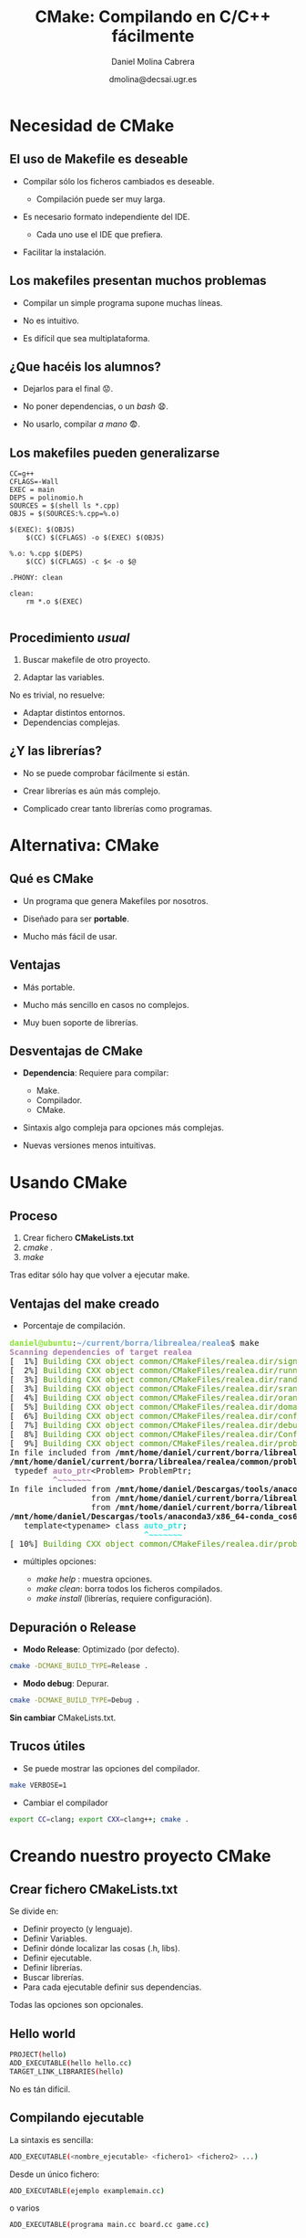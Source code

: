#+TITLE: CMake: Compilando en C/C++ fácilmente
#+REVEAL_ROOT: http://cdn.jsdelivr.net/reveal.js/3.0.0/
# +REVEAL_THEME: white
#+REVEAL_EXTRA_CSS: style_simple.css
#+AUTHOR: Daniel Molina Cabrera
#+DATE: dmolina@decsai.ugr.es
#+OPTIONS: toc:nil ^:nil num:nil

* Necesidad de CMake

** El uso de Makefile es deseable

- Compilar sólo los ficheros cambiados es deseable. 
  + Compilación puede ser muy larga.

- Es necesario formato independiente del IDE. 

  + Cada uno use el IDE que prefiera.

- Facilitar la instalación.

** Los makefiles presentan muchos problemas

- Compilar un simple programa supone muchas líneas.

- No es intuitivo. 

- Es difícil que sea multiplataforma.

** ¿Que hacéis los alumnos?

#+ATTR_REVEAL: :frag (roll-in)
- Dejarlos para el final 😟.

- No poner dependencias, o un /bash/ 😧.

- No usarlo, compilar /a mano/ 😨. 

** Los makefiles pueden generalizarse

#+BEGIN_SRC make
CC=g++
CFLAGS=-Wall
EXEC = main
DEPS = polinomio.h
SOURCES = $(shell ls *.cpp)
OBJS = $(SOURCES:%.cpp=%.o)

$(EXEC): $(OBJS)
	$(CC) $(CFLAGS) -o $(EXEC) $(OBJS)

%.o: %.cpp $(DEPS)
	$(CC) $(CFLAGS) -c $< -o $@

.PHONY: clean

clean:
	rm *.o $(EXEC)

#+END_SRC

** Procedimiento /usual/

1. Buscar makefile de otro proyecto. 

2. Adaptar las variables. 

#+ATTR_REVEAL: :frag (roll-in)
No es trivial, no resuelve:

#+ATTR_REVEAL: :frag (roll-in)
- Adaptar distintos entornos. 
- Dependencias complejas.

** ¿Y las librerías?

- No se puede comprobar fácilmente si están. 

- Crear librerías es aún más complejo. 

- Complicado crear tanto librerías como programas.

* Alternativa: CMake

** Qué es CMake

- Un programa que genera Makefiles por nosotros. 

- Diseñado para ser *portable*.

- Mucho más fácil de usar. 


** Ventajas

- Más portable.

- Mucho más sencillo en casos no complejos. 

- Muy buen soporte de librerías.

** Desventajas de CMake

- *Dependencia*: Requiere para compilar:
  + Make.
  + Compilador. 
  + CMake.

- Sintaxis algo compleja para opciones más complejas. 

- Nuevas versiones menos intuitivas.

* Usando CMake

** Proceso

#+ATTR_REVEAL: :frag (roll-in)
1. Crear fichero *CMakeLists.txt*
2. /cmake ./
3. /make/

#+ATTR_REVEAL: :frag (roll-in)
Tras editar sólo hay que volver a ejecutar make. 

** Ventajas del make creado

- Porcentaje de compilación.

#+BEGIN_EXPORT html
<pre><font color="#8AE234"><b>daniel@ubuntu</b></font>:<font color="#729FCF"><b>~/current/borra/librealea/realea</b></font>$ make
<font color="#AD7FA8"><b>Scanning dependencies of target realea</b></font>
[  1%] <font color="#4E9A06">Building CXX object common/CMakeFiles/realea.dir/signal.o</font>
[  2%] <font color="#4E9A06">Building CXX object common/CMakeFiles/realea.dir/running.o</font>
[  3%] <font color="#4E9A06">Building CXX object common/CMakeFiles/realea.dir/random.o</font>
[  3%] <font color="#4E9A06">Building CXX object common/CMakeFiles/realea.dir/srandom.o</font>
[  4%] <font color="#4E9A06">Building CXX object common/CMakeFiles/realea.dir/orandom.o</font>
[  5%] <font color="#4E9A06">Building CXX object common/CMakeFiles/realea.dir/domain.o</font>
[  6%] <font color="#4E9A06">Building CXX object common/CMakeFiles/realea.dir/config.o</font>
[  7%] <font color="#4E9A06">Building CXX object common/CMakeFiles/realea.dir/debug.o</font>
[  8%] <font color="#4E9A06">Building CXX object common/CMakeFiles/realea.dir/ConfigFile.o</font>
[  9%] <font color="#4E9A06">Building CXX object common/CMakeFiles/realea.dir/problem.o</font>
In file included from <b>/mnt/home/daniel/current/borra/librealea/realea/common/problem.cc:20:0</b>:
<b>/mnt/home/daniel/current/borra/librealea/realea/common/problem.h:190:9:</b> <font color="#AD7FA8"><b>warning: </b></font>&apos;<b>template&lt;class&gt; class std::auto_ptr</b>&apos; is deprecated [<font color="#AD7FA8"><b>-Wdeprecated-declarations</b></font>]
 typedef <font color="#AD7FA8"><b>auto_ptr</b></font>&lt;Problem&gt; ProblemPtr;
         <font color="#AD7FA8"><b>^~~~~~~~</b></font>
In file included from <b>/mnt/home/daniel/Descargas/tools/anaconda3/x86_64-conda_cos6-linux-gnu/include/c++/7.2.0/memory:80:0</b>,
                 from <b>/mnt/home/daniel/current/borra/librealea/realea/common/problem.h:31</b>,
                 from <b>/mnt/home/daniel/current/borra/librealea/realea/common/problem.cc:20</b>:
<b>/mnt/home/daniel/Descargas/tools/anaconda3/x86_64-conda_cos6-linux-gnu/include/c++/7.2.0/bits/unique_ptr.h:51:28:</b> <font color="#34E2E2"><b>note: </b></font>declared here
   template&lt;typename&gt; class <font color="#34E2E2"><b>auto_ptr</b></font>;
                            <font color="#34E2E2"><b>^~~~~~~~</b></font>
[ 10%] <font color="#4E9A06">Building CXX object common/CMakeFiles/realea.dir/problemtablefactory.o</font>
</pre>
#+END_EXPORT

#+REVEAL: split

- múltiples opciones: 

  - /make help/ : muestra opciones.
  - /make clean/: borra todos los ficheros compilados. 
  - /make install/ (librerías, requiere configuración).

** Depuración o Release

- *Modo Release*: Optimizado (por defecto).

#+BEGIN_SRC sh
cmake -DCMAKE_BUILD_TYPE=Release .
#+END_SRC

- *Modo debug*: Depurar. 

#+BEGIN_SRC sh
cmake -DCMAKE_BUILD_TYPE=Debug .
#+END_SRC

#+attr_reveal: frag (roll-in)
*Sin cambiar* CMakeLists.txt. 

** Trucos útiles

- Se puede mostrar las opciones del compilador.

#+BEGIN_SRC sh
make VERBOSE=1 
#+END_SRC

- Cambiar el compilador

#+BEGIN_SRC sh
export CC=clang; export CXX=clang++; cmake .
#+END_SRC

* Creando nuestro proyecto CMake

** Crear fichero CMakeLists.txt

Se divide en:

- Definir proyecto (y lenguaje). 
- Definir Variables.
- Definir dónde localizar las cosas (.h, libs). 
- Definir ejecutable. 
- Definir librerías. 
- Buscar librerías.
- Para cada ejecutable definir sus dependencias. 

Todas las opciones son opcionales.

** Hello world

#+BEGIN_SRC sh
PROJECT(hello)
ADD_EXECUTABLE(hello hello.cc)
TARGET_LINK_LIBRARIES(hello)
#+END_SRC

No es tán difícil.

** Compilando ejecutable

La sintaxis es sencilla:

#+BEGIN_SRC sh
ADD_EXECUTABLE(<nombre_ejecutable> <fichero1> <fichero2> ...)
#+END_SRC

Desde un único fichero:

#+BEGIN_SRC sh
ADD_EXECUTABLE(ejemplo examplemain.cc)
#+END_SRC

o varios 

#+BEGIN_SRC sh
ADD_EXECUTABLE(programa main.cc board.cc game.cc)
#+END_SRC

Los ficheros .h no se incluye, los detecta sólo.

** Variables

Como es pesado definir ficheros, se suelen usar variables.

#+BEGIN_SRC sh
SET(SRC file1.cpp file2.cpp ...)
ADD_EXECUTABLE(exec main.cpp ${SRC})
ADD_EXECUTABLE(test maintest.cpp ${SRC})
#+END_SRC

** Estándar de C++

Quiero definir la versión del C++ a compilar, ¿cómo lo hago?

#+attr_reveal: frag (roll-in)
#+BEGIN_SRC sh
set(CMAKE_CXX_STANDARD 11)
#+END_SRC

Se puede poner 11, 14 ó 17.

** Versiones de CMake

- Hay opciones, como las anteriores, que son más modernas. 

- Se puede indicar una versión mínima de CMake. 

#+BEGIN_SRC sh
cmake_minimum_required(VERSION 3.2)
#+END_SRC

** Dependencias con librerías

Si tuviésemos que enlazar con la librería "libpng.so", 
el único cambio es:

#+BEGIN_SRC sh
TARGET_LINK_LIBRARIES(hello png)
#+END_SRC

*TARGET_LINK_LIBRARIES* lista las librerías con las que compilar.

** Encontrando ficheros .h

- Busca en directorios por defecto. 

- Se puede indicar otro directorios añadiendo *INCLUDE_DIRECTORIES*:

#+BEGIN_SRC sh
INCLUDE_DIRECTORIES(..)
#+END_SRC

(El directorio actual ya está incluído)

** Encontrando librerías

- Busca en directorios por defecto. 

- Se puede indicar otro directorios añadiendo *LINK_DIRECTORIES*:

#+BEGIN_SRC sh
LINK_DIRECTORIES(realea/lib ea/lib localsearch)
#+END_SRC

** Creando librería

Es *igual* que un ejecutable. 

#+BEGIN_SRC sh
ADD_LIBRARY(<libname> SHARED <fichero1> <fichero2>..)
#+END_SRC

- Se usa *SHARED* para librería dinámica, *STATIC* para estáticas. 

- Añadirá "lib" al nombre de la librería.

- Se pueden usar variables.

#+BEGIN_SRC sh
ADD_LIBRARY(ea SHARED ${SRC})
#+END_SRC

Creará la librería /libea.so/ con esas dependencias. 

** Creación conjunta de librería y ejecutable

- Es muy fácil de hacer:

#+BEGIN_SRC sh
ADD_LIBRARY(ea SHARED ${SRC})
ADD_EXECUTABLE(test main.cc)
TARGET_LINK_LIBRARIES(test sfml-windows sfml-graphics ea)
#+END_SRC

#+attr_reveal: frag (roll-in)
Nunca fue más fácil. 

#+attr_reveal: frag (roll-in)
Esto en Make es muy complejo:

* Algunos ejemplos

** Ejemplo real pero corto

#+BEGIN_SRC sh
cmake_minimum_required(VERSION 3.2)
set(CMAKE_CXX_STANDARD 11)
PROJECT(snake)
SET(SRC snake board utils)
ADD_EXECUTABLE(snake snake.cpp ${SRC})
TARGET_LINK_LIBRARIES(snake csfml-window csfml-graphics csfml-system stdc++)
#+END_SRC

** Añadiendo make doc (uso doxygen)

#+BEGIN_SRC sh
INCLUDE(FindDoxygen)

IF(DOXYGEN_EXECUTABLE)
MESSAGE( STATUS "Setting Doxygen Generator" )
ADD_CUSTOM_TARGET(
doc
COMMAND ${DOXYGEN_EXECUTABLE} 
VERBATIM)
ENDIF(DOXYGEN_EXECUTABLE)
#+END_SRC


** Creando librería y ejecutable

#+BEGIN_SRC sh
SET (SRC
hybrid2ph
hybrid
malschains
selectlsimp
get_util
)

INCLUDE_DIRECTORIES(..)
LINK_DIRECTORIES(../lib)
SET (EA malschains)
ADD_LIBRARY(${EA} SHARED ${SRC})
ADD_EXECUTABLE(${EA}_example main_${EA}_example)
TARGET_LINK_LIBRARIES(${EA}_example realea ${EA} ${GlobalEA} realls realpeasy newmat)
#+END_SRC

* En conclusión

** 
[[file:life.png]]
